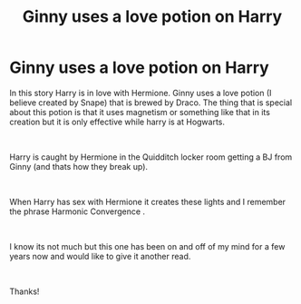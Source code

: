 #+TITLE: Ginny uses a love potion on Harry

* Ginny uses a love potion on Harry
:PROPERTIES:
:Author: jackster24212
:Score: 0
:DateUnix: 1567142502.0
:DateShort: 2019-Aug-30
:FlairText: What's That Fic?
:END:
In this story Harry is in love with Hermione. Ginny uses a love potion (I believe created by Snape) that is brewed by Draco. The thing that is special about this potion is that it uses magnetism or something like that in its creation but it is only effective while harry is at Hogwarts.

​

Harry is caught by Hermione in the Quidditch locker room getting a BJ from Ginny (and thats how they break up).

​

When Harry has sex with Hermione it creates these lights and I remember the phrase Harmonic Convergence .

​

I know its not much but this one has been on and off of my mind for a few years now and would like to give it another read.

​

Thanks!

